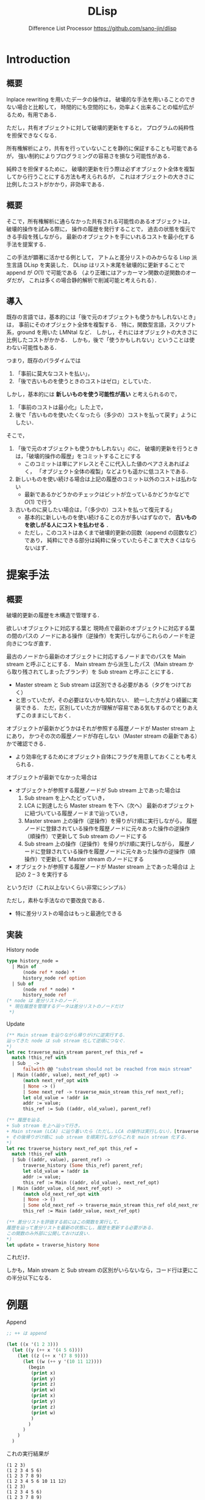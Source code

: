 #+TITLE: DLisp
#+SUBTITLE: Difference List Processor @@latex:\\@@ <https://github.com/sano-jin/dlisp>

# -*- Mode: org ; Coding: utf-8-unix -*-
#+STARTUP: beamer indent showall
#+OPTIONS: H:2 toc:nil num:t
#+EXPORT_SELECT_TAGS: export
#+EXPORT_EXCLUDE_TAGS: noexport
#+LATEX_CMD: xelatex
#+LATEX_CLASS: beamer
#+LATEX_CLASS_OPTIONS: [presentation, xetex, 10pt]
#+latex_header: \usepackage{style}


# \vspace{1em}
# 
# **TODO** 
# 
# - 提案書
#   - 関連研究を載せる
#   - 参考文献を書く（org-mode での書き方がよくわからない）
#   - 提案手法を説明する図を追加する
#   - モチベをもっとクリアにする
# 
# - 実装
#   - 実装の容易さのために一度 OCaml のリストに変換してから評価しているので，
#     差分リストのまま扱うようにする
#   - 履歴の最適化（の検討）

* Introduction
  
** 概要

   # メモリ消費量が少なく，
   # 新たなオブジェクトを生成する手間も小さい．

   Inplace rewriting を用いたデータの操作は，
   破壊的な手法を用いることのできない場合と比較して，
   時間的にも空間的にも，効率よく出来ることの幅が広がるため，有用である．
   
   ただし，共有オブジェクトに対して破壊的更新をすると，
   プログラムの純粋性を担保できなくなる．

   所有権解析により，共有を行っていないことを静的に保証することも可能であるが，
   強い制約によりプログラミングの容易さを損なう可能性がある．
   
   純粋さを担保するために，
   破壊的更新を行う際は必ずオブジェクト全体を複製してから行うことにする方法も考えられるが，
   これはオブジェクトの大きさに比例したコストがかかり，非効率である．
   
** 概要

   そこで，所有権解析に通らなかった共有される可能性のあるオブジェクトは，
   破壊的操作を試みる際に，
   操作の履歴を発行することで，
   過去の状態を復元できる手段を残しながら，
   最新のオブジェクトを手にいれるコストを最小化する手法を提案する．

   
   この手法が顕著に活かせる例として，
   アトムと差分リストのみからなる Lisp 派生言語 DLisp を実装した．
   DLisp はリスト末尾を破壊的に更新することで append が \(O(1)\) で可能である
   （より正確にはアッカーマン関数の逆関数のオーダだが，
   これは多くの場合静的解析で削減可能と考えられる）．

  
** 導入

   既存の言語では，基本的には「後で元のオブジェクトも使うかもしれないとき」は，
   事前にそのオブジェクト全体を複製する．
   特に，関数型言語，スクリプト系，ground を用いた LMNtal など．
   しかし，それにはオブジェクトの大きさに比例したコストがかかる．
   しかも，後で「使うかもしれない」ということは使わない可能性もある．


   つまり，既存のパラダイムでは
   1. 「事前に莫大なコストを払い」，
   2. 「後で古いものを使うときのコストはゼロ」としていた．


   しかし，基本的には **新しいものを使う可能性が高い** と考えられるので，
   1. 「事前のコストは最小化」した上で，
   2. 後で「古いものを使いたくなったら（多少の）コストを払って戻す」ようにしたい．


   そこで，
   1. 「後で元のオブジェクトも使うかもしれない」のに，
      破壊的更新を行うときは，「破壊的操作の履歴」をコミットすることにする
      - このコミットは単にアドレスとそこに代入した値のペアさえあればよく，
        「オブジェクト全体の複製」などよりも遥かに低コストである．
   2. 新しいものを使い続ける場合は上記の履歴のコミット以外のコストは払わない
      - 最新であるかどうかのチェックはビットが立っているかどうかなどで \(O(1)\) で行う
   3. 古いものに戻したい場合は，「（多少の）コストを払って復元する」
      - 基本的に新しいものを使い続けることの方が多いはずなので，
        **古いものを欲しがる人にコストを払わせる** ．
      - ただし，このコストはあくまで破壊的更新の回数（append の回数など）であり，
        純粋にできる部分は純粋に保っていたらそこまで大きくはならないはず．
       

* 提案手法

  \label{sec:proposal}
  
** 概要
  
  破壊的更新の履歴を木構造で管理する．

  欲しいオブジェクトに対応する葉と
  現時点で最新のオブジェクトに対応する葉の間のパスの
  ノードにある操作（逆操作）を実行しながらこれらのノードを逆向きにつなぎ直す．

  最古のノードから最新のオブジェクトに対応するノードまでのパスを
  Main stream と呼ぶことにする．
  Main stream から派生したパス（Main stream から取り残されてしまったブランチ）を
  Sub stream と呼ぶことにする．
  - Master stream と Sub stream は区別できる必要がある（タグをつけておく）
  - と思っていたが，その必要はないかも知れない．
    統一した方がより綺麗に実装できる．
    ただ，区別していた方が理解が容易である気もするのでとりあえずこのままにしておく．
    
  

  オブジェクトが最新かどうかはそれが参照する履歴ノードが Master stream 上にあり，
  かつその次の履歴ノードが存在しない（Master stream の最新である）かで確認できる．
  - より効率化するためにオブジェクト自体にフラグを用意しておくことも考えられる．


  オブジェクトが最新でなかった場合は
  - オブジェクトが参照する履歴ノードが Sub stream 上であった場合は
    1. Sub stream を上へたどっていき，
    2. LCA に到達したら Master stream を下へ（次へ）
       最新のオブジェクトに紐づいている履歴ノードまで辿っていき，
    3. Master stream 上の操作（逆操作）を帰りがけ順に実行しながら，
       履歴ノードに登録されている操作を履歴ノードに元々あった操作の逆操作（順操作）で更新して
       Sub stream のノードにする
    4. Sub stream 上の操作（逆操作）を帰りがけ順に実行しながら，
       履歴ノードに登録されている操作を履歴ノードに元々あった操作の逆操作（順操作）で更新して
       Master stream のノードにする
  - オブジェクトが参照する履歴ノードが Master stream 上であった場合は
    上記の 2 -- 3 を実行する

    
  というだけ（これ以上ないくらい非常にシンプル）
  
  ただし，素朴な手法なので要改良である．
  - 特に差分リストの場合はもっと最適化できる


** 実装 

  #+NAME: history node
  #+CAPTION: History node
  #+BEGIN_SRC ocaml
    type history_node =
      | Main of
          (node ref * node) *
          history_node ref option
      | Sub of
          (node ref * node) *
          history_node ref
    (* node は 差分リストのノード．
     ,* 現在履歴を管理するデータは差分リストのノードだけ
     ,*)
  #+END_SRC


  #+NAME: update
  #+CAPTION: Update
  #+BEGIN_SRC ocaml
    (** Main stream を辿りながら帰りがけに逆実行する．
    辿ってきた node は sub stream 化して逆順につなぐ．
    ,*)
    let rec traverse_main_stream parent_ref this_ref =
      match !this_ref with
      | Sub _ -> 
          failwith @@ "substream should not be reached from main stream"
      | Main ((addr, value), next_ref_opt) ->
          (match next_ref_opt with
          | None -> ()
          | Some next_ref -> traverse_main_stream this_ref next_ref);
          let old_value = !addr in
          addr := value;
          this_ref := Sub ((addr, old_value), parent_ref)

    (** 履歴を辿る．
    + Sub stream を上へ辿って行き，
    + Main stream (LCA) に辿り着いたら（ただし，LCA の操作は実行しない），[traverse_main_stream] を実行し，
    + その後帰りがけ順に sub stream を順実行しながらこれを main stream 化する．
    ,*)
    let rec traverse_history next_ref_opt this_ref =
      match !this_ref with
      | Sub ((addr, value), parent_ref) ->
          traverse_history (Some this_ref) parent_ref;
          let old_value = !addr in
          addr := value;
          this_ref := Main ((addr, old_value), next_ref_opt)
      | Main (addr_value, old_next_ref_opt) ->
          (match old_next_ref_opt with
          | None -> ()
          | Some old_next_ref -> traverse_main_stream this_ref old_next_ref);
          this_ref := Main (addr_value, next_ref_opt)

    (** 差分リストを評価する前にはこの関数を実行して，
    履歴を辿って差分リストを最新の状態にし，履歴を更新する必要がある．
    この関数のみ外部に公開しておけば良い．
    ,*)
    let update = traverse_history None
  #+END_SRC


  これだけ．

  しかも，Main stream と Sub stream の区別がいらないなら，コード行は更にこの半分以下になる．
  
  
* 例題

  #+NAME: append
  #+CAPTION: Append
  #+BEGIN_SRC lisp
    ;; ++ は append

    (let ((x '(1 2 3)))
      (let ((y (++ x '(4 5 6))))
        (let ((z (++ x '(7 8 9))))
          (let ((w (++ y '(10 11 12))))
            (begin
             (print x)
             (print y)
             (print z)
             (print w)
             (print x)
             (print y)
             (print z)
             (print w)
             )
            )
          )
        )
      )
  #+END_SRC


  これの実行結果が
  
  #+BEGIN_EXAMPLE
  (1 2 3)
  (1 2 3 4 5 6)
  (1 2 3 7 8 9)
  (1 2 3 4 5 6 10 11 12)
  (1 2 3)
  (1 2 3 4 5 6)
  (1 2 3 7 8 9)
  (1 2 3 4 5 6 10 11 12)
  (1 2 3 4 5 6 10 11 12)
  #+END_EXAMPLE

  こうなる
  - print は引数を評価してそれを標準出力に表示して，引数の値を返す built-in 関数

    

* 課題

** Occur checking

   自分自身を含むオブジェクトを連結してしまうと，
   循環してしまうため（素朴な手法では）評価が無限ループしてしまう．

   #+NAME: Circle
   #+CAPTION: Circle
   #+BEGIN_SRC lisp
     (let ((x '(1 2 3)))
       (let ((y (++ x x)))
         (begin
          (print x)
          (print y)
          )
         )
       )
   #+END_SRC

   これを防ぐためには連結の前に Occur checking，
   つまり連結しようとしているオブジェクトに「重なり」がないかをチェックしてやれば良い．
   
   Occur checking の（素朴な）実装は Union-find を用いれば良い．
   差分リストの id（オブジェクトのアドレスを用いれば良い）で素集合データ構造を作ってやれば，
   アッカーマン関数の逆関数のオーダで自分自身を含む差分リストを連結しようとしてないかが判別できる．
   本実装ではそのようになっている．
   もちろん理想的には静的に所有権解析などを行うことで，
   この動的な手間はほとんどの例で削減が可能と思われる．
   - より理想的には SMT solver などを用いて等号論理を解くものと思われる

   自分自身を含む差分リストを連結しようとしている場合は，残念ながら従来の append を行う他ないと思われる．
   - が，そもそも自分自身を連結するコードをユーザがそんな頻繁に書くとは思えない．
     同じものをたくさん並べることは基本的には無意味なので．


** その他最適化手法
  - 現実装は，すごく安直で，
    全ての操作を逆実行する（Nil（未具現化変数）の更新（具現化）をした部分もわざわざ戻す）が，
    差分リストの場合は最適化が可能
    - 現実装は一般のグラフへの適用を考えた（差分リストに最適化されていない）素朴な手法
      

* 関連研究

** Multiversion concurrency control

   複数の書き込みに対して一貫性を保つという意味で本手法とは逆の関係にあると考える．
   提案手法では，データの一貫性を保つのではなく，
   それぞれが自分の持っているバージョンにアクセスできるようにする．

   
** 可逆プログラミング
   
  - Janus :: 低レベルでグラフのようなデータ構造を扱うことまで頭が回っていないように見える


** Haskell の DList など

   Haskell などの関数型言語には，差分リストを「シミュレート」するための手法が存在している．
   このように，関数型言語ではデータ構造とその操作をめちゃめちゃ工夫して「償却時間は」\(O(1)\) のアルゴリズムを発明する傾向にある
   - <https://hackage.haskell.org/package/dlist>
   - <https://wiki.haskell.org/Difference_list>
   - <https://okmij.org/ftp/Haskell/zseq.pdf>
   - ただし，あくまで「償却時間」であり，毎回それが保証されるわけではない
   - 「工夫」はあまり自明でない
   - 「工夫」のために無駄な中間データ構造を要求する場合が多い
     - 定数倍で性能が悪化
     - メモリの消費（メモリ消費は GC のタイミングを早めるため速度にも影響するはず）


   高階関数を用いた差分リストの場合は，
  - Thunk が大量発生するのでメモリ効率が悪い
  - 正格の場合は head をとるために \(O(n)\) かかる（と思うのだがもっと調べる必要がある）
  - いづれにせよ，破壊的な接続よりも効率的だとは思えない
  - また，これらの手法は決して自明ではない
    （一般のグラフへの拡張は少なくとも著者には無理に思える）

     
* まとめ

  共有されたオブジェクトの破壊的操作を試みる際に，
  事前にオブジェクト全体を複製するのではなく，
  操作の履歴を発行することで，
  過去の状態を復元できる手段を残しながら，
  最新のオブジェクトを手にいれるコストを最小化する手法を提案する．

  この手法が顕著に活かせる例として，
  アトムと差分リストのみからなる Lisp 派生言語 DLisp を実装した．
  DLisp は append が \(O(1)\) で可能である（より正確にはアッカーマン関数の逆関数）．


  

